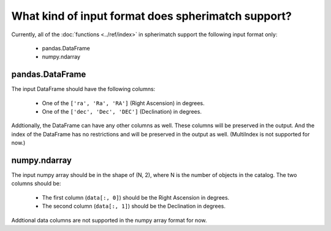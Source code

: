What kind of input format does spherimatch support?
====================================================


Currently, all of the :doc:`functions <../ref/index>` in spherimatch support the following input format only:

   - pandas.DataFrame
   - numpy.ndarray


pandas.DataFrame
----------------

The input DataFrame should have the following columns:

   - One of the ``['ra', 'Ra', 'RA']`` (Right Ascension) in degrees.
   - One of the ``['dec', 'Dec', 'DEC']`` (Declination) in degrees.

Addtionally, the DataFrame can have any other columns as well. These columns will be preserved in the output.
And the index of the DataFrame has no restrictions and will be preserved in the output as well. (MultiIndex is not supported for now.)

numpy.ndarray
-------------

The input numpy array should be in the shape of (N, 2), where N is the number of objects in the catalog. The two columns should be:

   - The first column (``data[:, 0]``) should be the Right Ascension in degrees.
   - The second column (``data[:, 1]``) should be the Declination in degrees.

Addtional data columns are not supported in the numpy array format for now.
